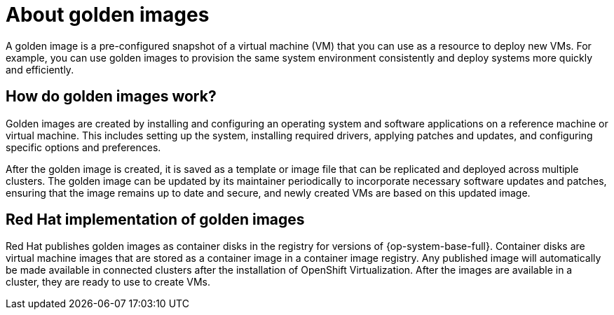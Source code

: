 // Module included in the following assemblies:
//
// * virt/virtual_machines/creating_vms_rh/virt-creating-vms-from-rh-images-overview.adoc

:_mod-docs-content-type: CONCEPT
[id="virt-about-golden-images_{context}"]
= About golden images

A golden image is a pre-configured snapshot of a virtual machine (VM) that you can use as a resource to deploy new VMs. For example, you can use golden images to provision the same system environment consistently and deploy systems more quickly and efficiently.

[id="virt-how-golden-images-work_{context}"]
== How do golden images work?

Golden images are created by installing and configuring an operating system and software applications on a reference machine or virtual machine. This includes setting up the system, installing required drivers, applying patches and updates, and configuring specific options and preferences.

After the golden image is created, it is saved as a template or image file that can be replicated and deployed across multiple clusters. The golden image can be updated by its maintainer periodically to incorporate necessary software updates and patches, ensuring that the image remains up to date and secure, and newly created VMs are based on this updated image.

[id="virt-golden-images-implementation_{context}"]
== Red Hat implementation of golden images

Red Hat publishes golden images as container disks in the registry for versions of {op-system-base-full}. Container disks are virtual machine images that are stored as a container image in a container image registry. Any published image will automatically be made available in connected clusters after the installation of OpenShift Virtualization. After the images are available in a cluster, they are ready to use to create VMs.